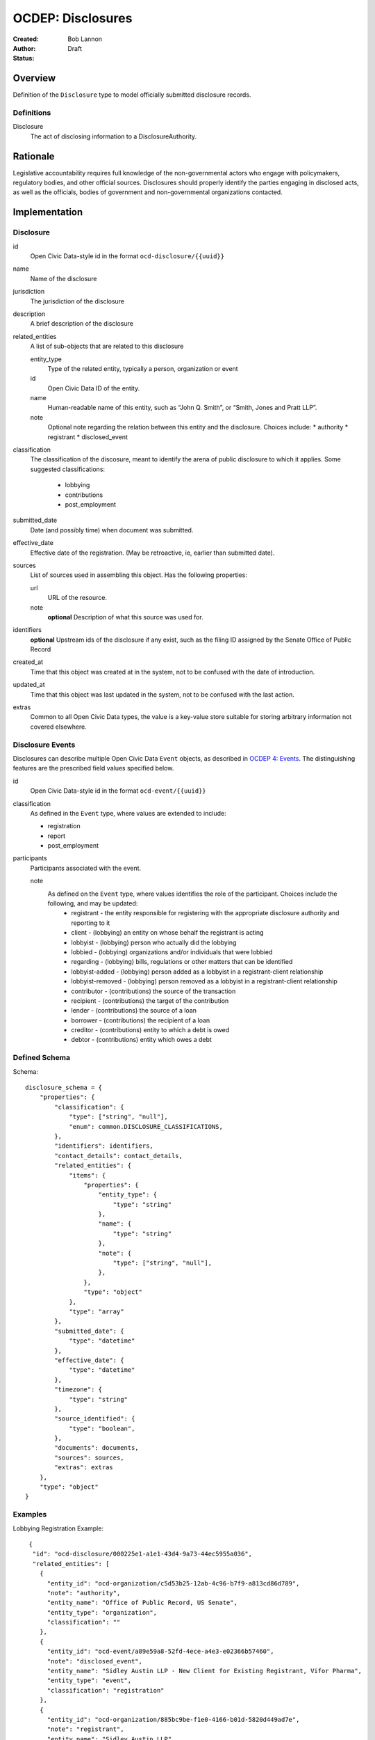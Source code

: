 ====================
OCDEP: Disclosures
====================

:Created: 
:Author: Bob Lannon
:Status: Draft

Overview
========

Definition of the ``Disclosure`` type to model officially submitted disclosure
records.

Definitions
-----------

Disclosure
    The act of disclosing information to a DisclosureAuthority.

Rationale
=========

Legislative accountability requires full knowledge of the non-governmental
actors who engage with policymakers, regulatory bodies, and other official
sources. Disclosures should properly identify the parties engaging in disclosed
acts, as well as the officials, bodies of government and non-governmental
organizations contacted.

Implementation
==============

Disclosure
----------

id
    Open Civic Data-style id in the format ``ocd-disclosure/{{uuid}}``

name
    Name of the disclosure

jurisdiction
    The jurisdiction of the disclosure

description
    A brief description of the disclosure

related_entities
    A list of sub-objects that are related to this disclosure

    entity_type
        Type of the related entity, typically a person, organization or event
    
    id
        Open Civic Data ID of the entity.
    
    name 
        Human-readable name of this entity, such as “John Q. Smith”, or “Smith, Jones and Pratt LLP”.

    note
        Optional note regarding the relation between this entity and the disclosure. Choices include:
        * authority
        * registrant
        * disclosed_event

classification
    The classification of the discosure, meant to identify the arena of public
    disclosure to which it applies. Some suggested classifications:
        * lobbying
        * contributions
        * post_employment

submitted_date
    Date (and possibly time) when document was submitted.

effective_date
    Effective date of the registration. (May be retroactive, ie, earlier than submitted date).

sources
    List of sources used in assembling this object.  Has the following properties:

    url
        URL of the resource.
    note
        **optional**
        Description of what this source was used for.

identifiers
    **optional**
    Upstream ids of the disclosure if any exist, such as the filing ID assigned by the Senate Office of Public Record

created_at
    Time that this object was created at in the system, not to be confused with the date of
    introduction.

updated_at
    Time that this object was last updated in the system, not to be confused with the last action.

extras
    Common to all Open Civic Data types, the value is a key-value store suitable for storing arbitrary information not covered elsewhere.

Disclosure Events
-----------------

Disclosures can describe multiple Open Civic Data ``Event`` objects, as
described in `OCDEP 4: Events <http://opencivicdata.readthedocs.org/en/latest/proposals/0004.html>`_. The distinguishing features are the prescribed field values specified below.

id
    Open Civic Data-style id in the format ``ocd-event/{{uuid}}``

classification
    As defined in the ``Event`` type, where values are extended to include:

    * registration
    * report
    * post_employment

participants
    Participants associated with the event. 

    note
        As defined on the ``Event`` type, where values identifies the role of the participant. Choices include the following, and may be updated:
          * registrant       - the entity responsible for registering with the appropriate disclosure authority and reporting to it
          * client           - (lobbying) an entity on whose behalf the registrant is acting
          * lobbyist         - (lobbying) person who actually did the lobbying
          * lobbied          - (lobbying) organizations and/or individuals that were lobbied
          * regarding        - (lobbying) bills, regulations or other matters that can be identified
          * lobbyist-added   - (lobbying) person added as a lobbyist in a registrant-client relationship
          * lobbyist-removed - (lobbying) person removed as a lobbyist in a registrant-client relationship
          * contributor      - (contributions) the source of the transaction
          * recipient        - (contributions) the target of the contribution
          * lender           - (contributions) the source of a loan
          * borrower         - (contributions) the recipient of a loan
          * creditor         - (contributions) entity to which a debt is owed
          * debtor           - (contributions) entity which owes a debt


Defined Schema
--------------

Schema::

    disclosure_schema = {
        "properties": {
            "classification": {
                "type": ["string", "null"],
                "enum": common.DISCLOSURE_CLASSIFICATIONS,
            },
            "identifiers": identifiers,
            "contact_details": contact_details,
            "related_entities": {
                "items": {
                    "properties": {
                        "entity_type": {
                            "type": "string"
                        },
                        "name": {
                            "type": "string"
                        },
                        "note": {
                            "type": ["string", "null"],
                        },
                    },
                    "type": "object"
                },
                "type": "array"
            },
            "submitted_date": {
                "type": "datetime"
            },
            "effective_date": {
                "type": "datetime"
            },
            "timezone": {
                "type": "string"
            },
            "source_identified": {
                "type": "boolean",
            },
            "documents": documents,
            "sources": sources,
            "extras": extras
        },
        "type": "object"
    }

Examples
--------


Lobbying Registration Example::

     {
      "id": "ocd-disclosure/000225e1-a1e1-43d4-9a73-44ec5955a036",
      "related_entities": [
        {
          "entity_id": "ocd-organization/c5d53b25-12ab-4c96-b7f9-a813cd86d789",
          "note": "authority",
          "entity_name": "Office of Public Record, US Senate",
          "entity_type": "organization",
          "classification": ""
        },
        {
          "entity_id": "ocd-event/a89e59a8-52fd-4ece-a4e3-e02366b57460",
          "note": "disclosed_event",
          "entity_name": "Sidley Austin LLP - New Client for Existing Registrant, Vifor Pharma",
          "entity_type": "event",
          "classification": "registration"
        },
        {
          "entity_id": "ocd-organization/885bc9be-f1e0-4166-b01d-5820d449ad7e",
          "note": "registrant",
          "entity_name": "Sidley Austin LLP",
          "entity_type": "organization",
          "classification": ""
        }
      ],
      "jurisdiction": {
        "id": "ocd-jurisdiction/country:us/government",
        "url": "http://usa.gov/",
        "name": "United States Federal Government"
      },
      "effective_date": "2012-03-01T01:00:00+00:00",
      "updated_at": "2015-04-03T04:31:59.433",
      "created_at": "2015-04-03T04:31:59.433",
      "sources": [
        {
          "note": "LDA Form LD-1",
          "url": "http://soprweb.senate.gov/index.cfm?event=getFilingDetails&filingID=a3f1bf3c-7fa0-4b08-b703-bef451bb3d27&filingTypeID=1"
        }
      ],
      "submitted_date": "2012-04-03T01:00:00+00:00",
      "timezone": "America/New_York",
      "classification": "lobbying"
    }


    {
      "updated_at": "2015-04-03T04:31:59.066",
      "id": "ocd-event/a89e59a8-52fd-4ece-a4e3-e02366b57460",
      "description": "",
      "all_day": false,
      "classification": "registration",
      "name": "Sidley Austin LLP - New Client for Existing Registrant, Vifor Pharma",
      "extras": "{}",
      "agenda": [
        {
          "related_entities": [],
          "notes": [
            "Regulation of complex large-molecule drugs by the Food and Drug Administration"
          ],
          "description": "issues lobbied on",
          "subjects": [
            "HCR"
          ],
          "order": "0"
        }
      ],
      "media": [],
      "end_time": null,
      "debug": null,
      "status": "confirmed",
      "links": [],
      "jurisdiction": {
        "id": "ocd-jurisdiction/country:us/government",
        "url": "http://usa.gov/",
        "name": "United States Federal Government"
      },
      "participants": [
        {
          "entity_id": "ocd-organization/885bc9be-f1e0-4166-b01d-5820d449ad7e",
          "note": "registrant",
          "entity_name": "Sidley Austin LLP",
          "entity_type": "organization"
        },
        {
          "entity_id": "ocd-person/94b064c5-660c-47a3-bd67-2c27808e6b80",
          "note": "lobbyist",
          "entity_name": "Patricia DeLoatche",
          "entity_type": "person"
        },
        {
          "entity_id": "ocd-organization/5d0731fb-a275-4b97-b19b-dab89635e234",
          "note": "client",
          "entity_name": "Vifor Pharma",
          "entity_type": "organization"
        },
        {
          "entity_id": "ocd-organization/f4391124-579f-4a84-9b22-98a214ada0c6",
          "note": "foreign_entity",
          "entity_name": "Galenica (Group) Ltd.",
          "entity_type": "organization"
        },
        {
          "entity_id": "ocd-person/c0bf1f0e-0bd3-48ca-8629-c8f9fc470d2c",
          "note": "lobbyist",
          "entity_name": "Peter Goodloe",
          "entity_type": "person"
        }
      ],
      "created_at": "2015-04-03T04:31:59.066",
      "sources": [
        {
          "note": "LDA Form LD-1",
          "url": "http://soprweb.senate.gov/index.cfm?event=getFilingDetails&filingID=a3f1bf3c-7fa0-4b08-b703-bef451bb3d27&filingTypeID=1"
        }
      ],
      "timezone": "America/New_York",
      "documents": [],
      "jurisdiction_id": "ocd-jurisdiction/country:us/government",
      "location": {
        "coordinates": null,
        "url": "",
        "name": "United States"
      },
      "start_time": "2012-03-01T01:00:00+00:00"
    }

